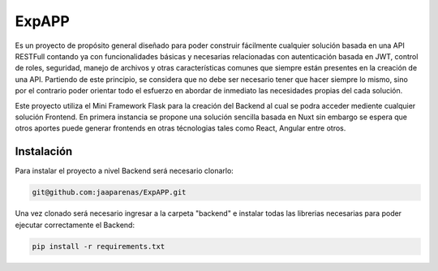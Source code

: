 ExpAPP
=====

Es un proyecto de propósito general diseñado para poder construir fácilmente
cualquier solución basada en una API RESTFull contando ya con funcionalidades
básicas y necesarias relacionadas con autenticación basada en JWT, control
de roles, seguridad, manejo de archivos y otras características comunes que
siempre están presentes en la creación de una API. Partiendo de este principio,
se considera que no debe ser necesario tener que hacer siempre lo mismo, sino
por el contrario poder orientar todo el esfuerzo en abordar de inmediato las
necesidades propias del cada solución.


Este proyecto utiliza el Mini Framework Flask para la creación del Backend al
cual se podra acceder mediente cualquier solución Frontend. En primera instancia
se propone una solución sencilla basada en Nuxt sin embargo se espera que otros
aportes puede generar frontends en otras técnologias tales como React, Angular
entre otros.


Instalación
----------

Para instalar el proyecto a nivel Backend será necesario clonarlo:

.. code-block:: text

    git@github.com:jaaparenas/ExpAPP.git

Una vez clonado será necesario ingresar a la carpeta "backend" e instalar todas
las librerias necesarias para poder ejecutar correctamente el Backend:

.. code-block:: text

    pip install -r requirements.txt
